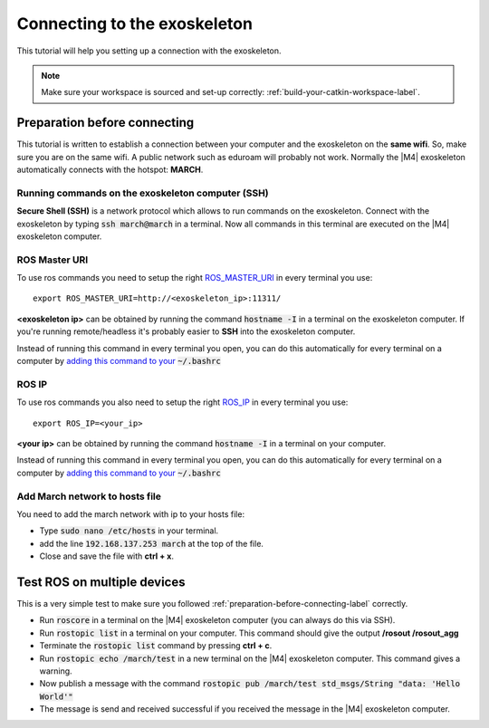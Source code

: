 
.. _connecting-to-the-exoskeleton-label:

Connecting to the exoskeleton
=============================
.. inclusion-introduction-start

This tutorial will help you setting up a connection with the exoskeleton.

.. inclusion-introduction-end

.. note:: Make sure your workspace is sourced and set-up correctly: :ref:`build-your-catkin-workspace-label`.

.. _preparation-before-connecting-label:

Preparation before connecting
^^^^^^^^^^^^^^^^^^^^^^^^^^^^^
This tutorial is written to establish a connection between your computer and the exoskeleton on the **same wifi**.
So, make sure you are on the same wifi. A public network such as eduroam will probably not work. Normally the |M4| exoskeleton
automatically connects with the hotspot: **MARCH**.

Running commands on the exoskeleton computer (SSH)
--------------------------------------------------
**Secure Shell (SSH)** is a network protocol which allows to run commands on the exoskeleton.
Connect with the exoskeleton by typing :code:`ssh march@march` in a terminal.
Now all commands in this terminal are executed on the |M4| exoskeleton computer.

ROS Master URI
--------------
To use ros commands you need to setup the right `ROS_MASTER_URI <http://wiki.ros.org/ROS/EnvironmentVariables>`_ in every terminal you use: ::

    export ROS_MASTER_URI=http://<exoskeleton_ip>:11311/

**<exoskeleton ip>** can be obtained by running the command :code:`hostname -I` in a terminal on the exoskeleton computer.
If you're running remote/headless it's probably easier to **SSH** into the exoskeleton computer.

Instead of running this command in every terminal you open, you can do this automatically for every terminal on a computer by `adding this command to your <https://answers.ros.org/question/206876/how-often-do-i-need-to-source-setupbash/?answer=206976#post-id-206976>`_
:code:`~/.bashrc`

ROS IP
--------------
To use ros commands you also need to setup the right `ROS_IP <http://wiki.ros.org/ROS/EnvironmentVariables>`_ in every terminal you use: ::

    export ROS_IP=<your_ip>

**<your ip>** can be obtained by running the command :code:`hostname -I` in a terminal on your computer.

Instead of running this command in every terminal you open, you can do this automatically for every terminal on a computer by `adding this command to your <https://answers.ros.org/question/206876/how-often-do-i-need-to-source-setupbash/?answer=206976#post-id-206976>`_
:code:`~/.bashrc`

Add March network to hosts file
-------------------------------
You need to add the march network with ip to your hosts file:

- Type :code:`sudo nano /etc/hosts` in your terminal.
- add the line :code:`192.168.137.253       march` at the top of the file.
- Close and save the file with **ctrl + x**.

Test ROS on multiple devices
^^^^^^^^^^^^^^^^^^^^^^^^^^^^
This is a very simple test to make sure you followed :ref:`preparation-before-connecting-label` correctly.

- Run :code:`roscore` in a terminal on the |M4| exoskeleton computer (you can always do this via SSH).
- Run :code:`rostopic list` in a terminal on your computer. This command should give the output **/rosout /rosout_agg**
- Terminate the :code:`rostopic list` command by pressing **ctrl + c**.
- Run :code:`rostopic echo /march/test` in a new terminal on the |M4| exoskeleton computer. This command gives a warning.
- Now publish a message with the command :code:`rostopic pub /march/test std_msgs/String "data: 'Hello World'"`
- The message is send and received successful if you received the message in the |M4| exoskeleton computer.

